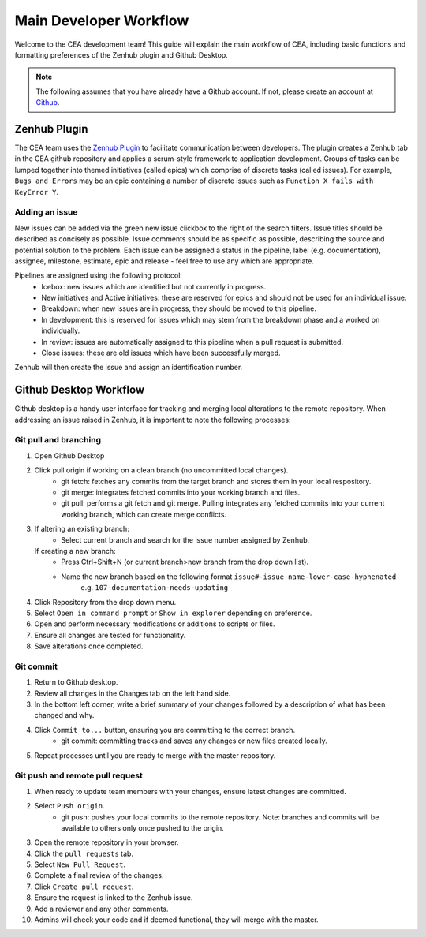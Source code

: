 Main Developer Workflow
=======================

Welcome to the CEA development team! This guide will explain the main workflow of CEA, including basic functions 
and formatting preferences of the Zenhub plugin and Github Desktop.

.. Note:: The following assumes that you have already have a Github account. If not, please create an account at `Github <https://github.com/>`_.

Zenhub Plugin
-------------

The CEA team uses the `Zenhub Plugin <https://www.zenhub.com/extension/>`_ to facilitate communication between developers.
The plugin creates a Zenhub tab in the CEA github repository and applies a scrum-style framework to application development. Groups of tasks can be
lumped together into themed initiatives (called epics) which comprise of discrete tasks (called issues). For example, 
``Bugs and Errors`` may be an epic containing a number of discrete issues such as ``Function X fails with KeyError Y``.

Adding an issue
^^^^^^^^^^^^^^^

New issues can be added via the green new issue clickbox to the right of the search filters. Issue titles should be 
described as concisely as possible. Issue comments should be as specific as possible, describing the source and potential solution
to the problem. Each issue can be assigned a status in the pipeline, label (e.g. documentation), assignee, milestone, estimate, epic
and release - feel free to use any which are appropriate.

Pipelines are assigned using the following protocol:
    - Icebox: new issues which are identified but not currently in progress.
    - New initiatives and Active initiatives: these are reserved for epics and should not be used for an individual issue.
    - Breakdown: when new issues are in progress, they should be moved to this pipeline.
    - In development: this is reserved for issues which may stem from the breakdown phase and a worked on individually.
    - In review: issues are automatically assigned to this pipeline when a pull request is submitted.
    - Close issues: these are old issues which have been successfully merged.

Zenhub will then create the issue and assign an identification number.


Github Desktop Workflow
-----------------------
Github desktop is a handy user interface for tracking and merging local alterations to the remote repository. When addressing an
issue raised in Zenhub, it is important to note the following processes:

Git pull and branching
^^^^^^^^^^^^^^^^^^^^^^

#. Open Github Desktop
#. Click pull origin if working on a clean branch (no uncommitted local changes).
	- git fetch: fetches any commits from the target branch and stores them in your local respository.
	- git merge: integrates fetched commits into your working branch and files.
	- git pull: performs a git fetch and git merge. Pulling integrates any fetched commits into your current working branch, which can create merge conflicts.
#.  If altering an existing branch:
	- Select current branch and search for the issue number assigned by Zenhub.
    If creating a new branch:
	- Press Ctrl+Shift+N (or current branch>new branch from the drop down list).
	- Name the new branch based on the following format ``issue#-issue-name-lower-case-hyphenated``
	    e.g. ``107-documentation-needs-updating``
#. Click Repository from the drop down menu.
#. Select ``Open in command prompt`` or ``Show in explorer`` depending on preference.
#. Open and perform necessary modifications or additions to scripts or files.
#. Ensure all changes are tested for functionality.
#. Save alterations once completed.

Git commit
^^^^^^^^^^

#. Return to Github desktop.
#. Review all changes in the Changes tab on the left hand side.
#. In the bottom left corner, write a brief summary of your changes followed by a description of what has been changed and why.
#. Click ``Commit to...`` button, ensuring you are committing to the correct branch.
	- git commit: committing tracks and saves any changes or new files created locally.
#. Repeat processes until you are ready to merge with the master repository.

Git push and remote pull request
^^^^^^^^^^^^^^^^^^^^^^^^^^^^^^^^

#. When ready to update team members with your changes, ensure latest changes are committed.
#. Select ``Push origin``.
	- git push: pushes your local commits to the remote repository. Note: branches and commits will be available to others only once pushed to the origin.
#. Open the remote repository in your browser.
#. Click the ``pull requests`` tab.
#. Select ``New Pull Request``.
#. Complete a final review of the changes.
#. Click ``Create pull request``.
#. Ensure the request is linked to the Zenhub issue.
#. Add a reviewer and any other comments.
#. Admins will check your code and if deemed functional, they will merge with the master.
